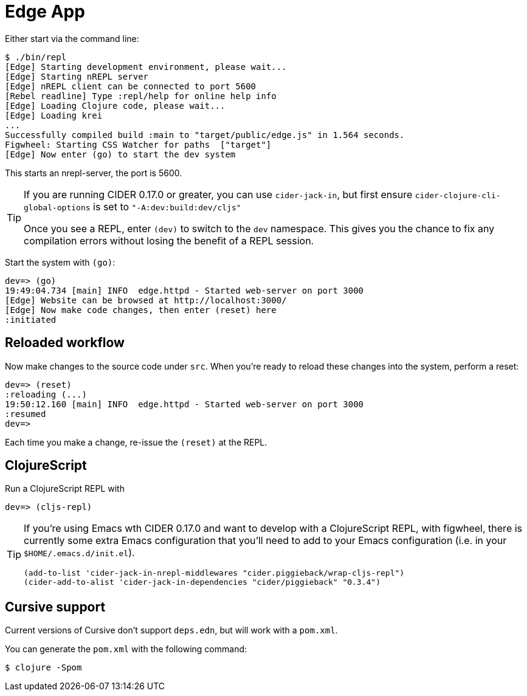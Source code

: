= Edge App

Either start via the command line:

----
$ ./bin/repl
[Edge] Starting development environment, please wait...
[Edge] Starting nREPL server
[Edge] nREPL client can be connected to port 5600
[Rebel readline] Type :repl/help for online help info
[Edge] Loading Clojure code, please wait...
[Edge] Loading krei
...
Successfully compiled build :main to "target/public/edge.js" in 1.564 seconds.
Figwheel: Starting CSS Watcher for paths  ["target"]
[Edge] Now enter (go) to start the dev system
----

This starts an nrepl-server, the port is 5600.

[TIP]
====
If you are running CIDER 0.17.0 or greater, you can use `cider-jack-in`, but first ensure `cider-clojure-cli-global-options` is set to `"-A:dev:build:dev/cljs"`

Once you see a REPL, enter `(dev)` to switch to the `dev`
namespace. This gives you the chance to fix any compilation errors
without losing the benefit of a REPL session.
====

Start the system with `(go)`:

----
dev=> (go)
19:49:04.734 [main] INFO  edge.httpd - Started web-server on port 3000
[Edge] Website can be browsed at http://localhost:3000/
[Edge] Now make code changes, then enter (reset) here
:initiated
----

== Reloaded workflow

Now make changes to the source code under `src`. When you're ready to reload these changes into the system, perform a reset:

----
dev=> (reset)
:reloading (...)
19:50:12.160 [main] INFO  edge.httpd - Started web-server on port 3000
:resumed
dev=>
----

Each time you make a change, re-issue the `(reset)` at the REPL.

== ClojureScript

Run a ClojureScript REPL with

----
dev=> (cljs-repl)
----

[TIP]
====
If you're using Emacs wth CIDER 0.17.0 and want to develop with a ClojureScript REPL, with figwheel, there is currently some extra Emacs configuration that you'll need to add to your Emacs configuration (i.e. in your `$HOME/.emacs.d/init.el`).

[source,elisp]
----
(add-to-list 'cider-jack-in-nrepl-middlewares "cider.piggieback/wrap-cljs-repl")
(cider-add-to-alist 'cider-jack-in-dependencies "cider/piggieback" "0.3.4")
----

====


== Cursive support

Current versions of Cursive don't support `deps.edn`, but will work with a `pom.xml`.

You can generate the `pom.xml` with the following command:

----
$ clojure -Spom
----
